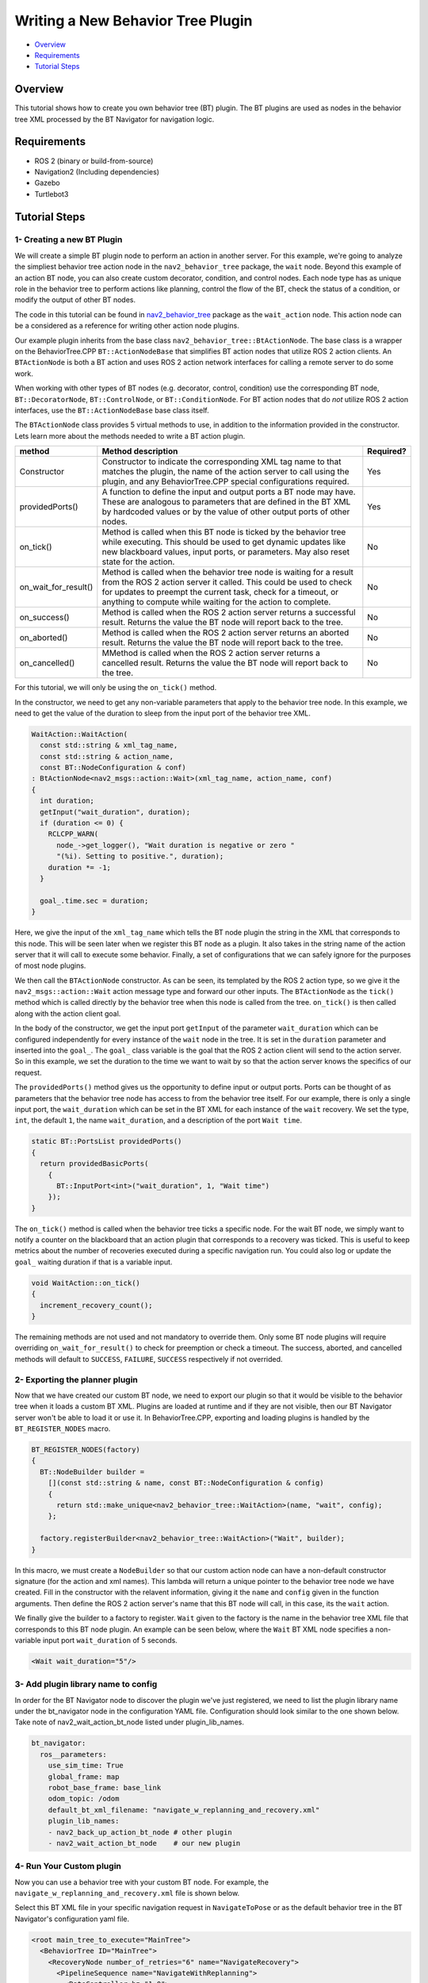 .. _writing_new_nbt_plugin:

Writing a New Behavior Tree Plugin
**********************************

- `Overview`_
- `Requirements`_
- `Tutorial Steps`_

Overview
========

This tutorial shows how to create you own behavior tree (BT) plugin.
The BT plugins are used as nodes in the behavior tree XML processed by the BT Navigator for navigation logic.

Requirements
============

- ROS 2 (binary or build-from-source)
- Navigation2 (Including dependencies)
- Gazebo
- Turtlebot3

Tutorial Steps
==============

1- Creating a new BT Plugin
---------------------------

We will create a simple BT plugin node to perform an action in another server.
For this example, we're going to analyze the simpliest behavior tree action node in the ``nav2_behavior_tree`` package, the ``wait`` node.
Beyond this example of an action BT node, you can also create custom decorator, condition, and control nodes.
Each node type has as unique role in the behavior tree to perform actions like planning, control the flow of the BT, check the status of a condition, or modify the output of other BT nodes.

The code in this tutorial can be found in `nav2_behavior_tree <https://github.com/ros-planning/navigation2/tree/main/nav2_behavior_tree>`_ package as the ``wait_action`` node.
This action node can be a considered as a reference for writing other action node plugins.

Our example plugin inherits from the base class ``nav2_behavior_tree::BtActionNode``.
The base class is a wrapper on the BehaviorTree.CPP ``BT::ActionNodeBase`` that simplifies BT action nodes that utilize ROS 2 action clients.
An ``BTActionNode`` is both a BT action and uses ROS 2 action network interfaces for calling a remote server to do some work.

When working with other types of BT nodes (e.g. decorator, control, condition) use the corresponding BT node, ``BT::DecoratorNode``, ``BT::ControlNode``, or ``BT::ConditionNode``.
For BT action nodes that do *not* utilize ROS 2 action interfaces, use the ``BT::ActionNodeBase`` base class itself.

The ``BTActionNode`` class provides 5 virtual methods to use, in addition to the information provided in the constructor.
Lets learn more about the methods needed to write a BT action plugin.

+----------------------+----------------------------------------------------------------------------+-------------------------+
| **method**           | **Method description**                                                     | **Required?**           |
+----------------------+----------------------------------------------------------------------------+-------------------------+
| Constructor          | Constructor to indicate the corresponding XML tag name to that matches     | Yes                     |
|                      | the plugin, the name of the action server to call using the plugin,        |                         |
|                      | and any BehaviorTree.CPP special configurations required.                  |                         |
+----------------------+----------------------------------------------------------------------------+-------------------------+
| providedPorts()      | A function to define the input and output ports a BT node may have.        | Yes                     |
|                      | These are analogous to parameters that are defined in the BT XML           |                         |
|                      | by hardcoded values or by the value of other output ports of other nodes.  |                         |
+----------------------+----------------------------------------------------------------------------+-------------------------+
| on_tick()            | Method is called when this BT node is ticked by the behavior tree while    | No                      |
|                      | executing. This should be used to get dynamic updates like new blackboard  |                         |
|                      | values, input ports, or parameters. May also reset state for the action.   |                         |
+----------------------+----------------------------------------------------------------------------+-------------------------+
| on_wait_for_result() | Method is called when the behavior tree node is waiting for a result from  | No                      |
|                      | the ROS 2 action server it called. This could be used to check for updates |                         |
|                      | to preempt the current task, check for a timeout, or anything to compute   |                         |
|                      | while waiting for the action to complete.                                  |                         |
+----------------------+----------------------------------------------------------------------------+-------------------------+
| on_success()         | Method is called when the ROS 2 action server returns a successful result. | No                      |
|                      | Returns the value the BT node will report back to the tree.                |                         |
+----------------------+----------------------------------------------------------------------------+-------------------------+
| on_aborted()         | Method is called when the ROS 2 action server returns an aborted result.   | No                      |
|                      | Returns the value the BT node will report back to the tree.                |                         |
+----------------------+----------------------------------------------------------------------------+-------------------------+
| on_cancelled()       | MMethod is called when the ROS 2 action server returns a cancelled result. | No                      |
|                      | Returns the value the BT node will report back to the tree.                |                         |
+----------------------+----------------------------------------------------------------------------+-------------------------+

For this tutorial, we will only be using the ``on_tick()`` method.

In the constructor, we need to get any non-variable parameters that apply to the behavior tree node.
In this example, we need to get the value of the duration to sleep from the input port of the behavior tree XML.

.. code-block:: c++

  WaitAction::WaitAction(
    const std::string & xml_tag_name,
    const std::string & action_name,
    const BT::NodeConfiguration & conf)
  : BtActionNode<nav2_msgs::action::Wait>(xml_tag_name, action_name, conf)
  {
    int duration;
    getInput("wait_duration", duration);
    if (duration <= 0) {
      RCLCPP_WARN(
        node_->get_logger(), "Wait duration is negative or zero "
        "(%i). Setting to positive.", duration);
      duration *= -1;
    }

    goal_.time.sec = duration;
  }

Here, we give the input of the ``xml_tag_name`` which tells the BT node plugin the string in the XML that corresponds to this node.
This will be seen later when we register this BT node as a plugin.
It also takes in the string name of the action server that it will call to execute some behavior.
Finally, a set of configurations that we can safely ignore for the purposes of most node plugins.

We then call the ``BTActionNode`` constructor. As can be seen, its templated by the ROS 2 action type, so we give it the ``nav2_msgs::action::Wait`` action message type and forward our other inputs.
The ``BTActionNode`` as the ``tick()`` method which is called directly by the behavior tree when this node is called from the tree.
``on_tick()`` is then called along with the action client goal.

In the body of the constructor, we get the input port ``getInput`` of the parameter ``wait_duration`` which can be configured independently for every instance of the ``wait`` node in the tree.
It is set in the ``duration`` parameter and inserted into the ``goal_``.
The ``goal_`` class variable is the goal that the ROS 2 action client will send to the action server.
So in this example, we set the duration to the time we want to wait by so that the action server knows the specifics of our request.

The ``providedPorts()`` method gives us the opportunity to define input or output ports.
Ports can be thought of as parameters that the behavior tree node has access to from the behavior tree itself.
For our example, there is only a single input port, the ``wait_duration`` which can be set in the BT XML for each instance of the ``wait`` recovery.
We set the type, ``int``, the default ``1``, the name ``wait_duration``, and a description of the port ``Wait time``.

.. code-block:: c++

  static BT::PortsList providedPorts()
  {
    return providedBasicPorts(
      {
        BT::InputPort<int>("wait_duration", 1, "Wait time")
      });
  }


The ``on_tick()`` method is called when the behavior tree ticks a specific node.
For the wait BT node, we simply want to notify a counter on the blackboard that an action plugin that corresponds to a recovery was ticked.
This is useful to keep metrics about the number of recoveries executed during a specific navigation run.
You could also log or update the ``goal_`` waiting duration if that is a variable input.

.. code-block:: c++

  void WaitAction::on_tick()
  {
    increment_recovery_count();
  }

The remaining methods are not used and not mandatory to override them.
Only some BT node plugins will require overriding ``on_wait_for_result()`` to check for preemption or check a timeout.
The success, aborted, and cancelled methods will default to ``SUCCESS``, ``FAILURE``, ``SUCCESS`` respectively if not overrided.

2- Exporting the planner plugin
-------------------------------

Now that we have created our custom BT node, we need to export our plugin so that it would be visible to the behavior tree when it loads a custom BT XML.
Plugins are loaded at runtime and if they are not visible, then our BT Navigator server won't be able to load it or use it.
In BehaviorTree.CPP, exporting and loading plugins is handled by the ``BT_REGISTER_NODES`` macro.

.. code-block:: c++
  
  BT_REGISTER_NODES(factory)
  {
    BT::NodeBuilder builder =
      [](const std::string & name, const BT::NodeConfiguration & config)
      {
        return std::make_unique<nav2_behavior_tree::WaitAction>(name, "wait", config);
      };

    factory.registerBuilder<nav2_behavior_tree::WaitAction>("Wait", builder);
  }

In this macro, we must create a ``NodeBuilder`` so that our custom action node can have a non-default constructor signature (for the action and xml names).
This lambda will return a unique pointer to the behavior tree node we have created.
Fill in the constructor with the relavent information, giving it the ``name`` and ``config`` given in the function arguments.
Then define the ROS 2 action server's name that this BT node will call, in this case, its the ``wait`` action.

We finally give the builder to a factory to register.
``Wait`` given to the factory is the name in the behavior tree XML file that corresponds to this BT node plugin.
An example can be seen below, where the ``Wait`` BT XML node specifies a non-variable input port ``wait_duration`` of 5 seconds.

.. code-block:: xml

  <Wait wait_duration="5"/>

3- Add plugin library name to config
------------------------------------

In order for the BT Navigator node to discover the plugin we've just registered, we need to list the plugin library name under the bt_navigator node in the configuration YAML file. Configuration should look similar to the one shown below. Take note of nav2_wait_action_bt_node listed under plugin_lib_names.

.. code-block:: text

  bt_navigator:
    ros__parameters:
      use_sim_time: True
      global_frame: map
      robot_base_frame: base_link
      odom_topic: /odom
      default_bt_xml_filename: "navigate_w_replanning_and_recovery.xml"
      plugin_lib_names:
      - nav2_back_up_action_bt_node # other plugin 
      - nav2_wait_action_bt_node    # our new plugin

4- Run Your Custom plugin
-------------------------

Now you can use a behavior tree with your custom BT node.
For example, the ``navigate_w_replanning_and_recovery.xml`` file is shown below.

Select this BT XML file in your specific navigation request in ``NavigateToPose`` or as the default behavior tree in the BT Navigator's configuration yaml file.

.. code-block:: xml

  <root main_tree_to_execute="MainTree">
    <BehaviorTree ID="MainTree">
      <RecoveryNode number_of_retries="6" name="NavigateRecovery">
        <PipelineSequence name="NavigateWithReplanning">
          <RateController hz="1.0">
            <RecoveryNode number_of_retries="1" name="ComputePathToPose">
              <ComputePathToPose goal="{goal}" path="{path}" planner_id="GridBased"/>
              <ClearEntireCostmap name="ClearGlobalCostmap-Context" service_name="global_costmap/clear_entirely_global_costmap"/>
            </RecoveryNode>
          </RateController>
          <RecoveryNode number_of_retries="1" name="FollowPath">
            <FollowPath path="{path}" controller_id="FollowPath"/>
            <ClearEntireCostmap name="ClearLocalCostmap-Context" service_name="local_costmap/clear_entirely_local_costmap"/>
          </RecoveryNode>
        </PipelineSequence>
        <ReactiveFallback name="RecoveryFallback">
          <GoalUpdated/>
          <SequenceStar name="RecoveryActions">
            <ClearEntireCostmap name="ClearLocalCostmap-Subtree" service_name="local_costmap/clear_entirely_local_costmap"/>
            <ClearEntireCostmap name="ClearGlobalCostmap-Subtree" service_name="global_costmap/clear_entirely_global_costmap"/>
            <Spin spin_dist="1.57"/>
            <Wait wait_duration="5"/>
          </SequenceStar>
        </ReactiveFallback>
      </RecoveryNode>
    </BehaviorTree>
  </root>
